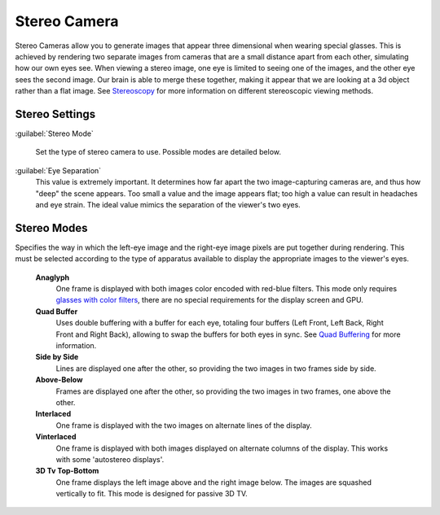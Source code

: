 
Stereo Camera
=============


Stereo Cameras allow you to generate images that appear three dimensional when wearing special
glasses. This is achieved by rendering two separate images from cameras that are a small
distance apart from each other, simulating how our own eyes see. When viewing a stereo image,
one eye is limited to seeing one of the images, and the other eye sees the second image.
Our brain is able to merge these together,
making it appear that we are looking at a 3d object rather than a flat image.
See `Stereoscopy <http://en.wikipedia.org/wiki/Stereoscopy>`__
for more information on different stereoscopic viewing methods.


Stereo Settings
---------------

:guilabel:`Stereo Mode`

.. figure:: /images/Manual-GameEngine-Stereo-Panel.jpg


   Set the type of stereo camera to use. Possible modes are detailed below.

:guilabel:`Eye Separation`
   This value is extremely important. It determines how far apart the two image-capturing cameras are, and thus how "deep" the scene appears. Too small a value and the image appears flat; too high a value can result in headaches and eye strain. The ideal value mimics the separation of the viewer's two eyes.


Stereo Modes
------------

Specifies the way in which the left-eye image and the right-eye image pixels are put together
during rendering. This must be selected according to the type of apparatus available to
display the appropriate images to the viewer's eyes.
   **Anaglyph**
      One frame is displayed with both images color encoded with red-blue filters. This mode only requires `glasses with color filters <https://en.wikipedia.org/wiki/Stereoscopy#Color_anaglyph_systems>`__\ , there are no special requirements for the display screen and GPU.
   **Quad Buffer**
      Uses double buffering with a buffer for each eye, totaling four buffers (Left Front, Left Back, Right Front and Right Back), allowing to swap the buffers for both eyes in sync. See `Quad Buffering <https://en.wikipedia.org/wiki/Quad_buffering>`__ for more information.
   **Side by Side**
      Lines are displayed one after the other, so providing the two images in two frames side by side.
   **Above-Below**
      Frames are displayed one after the other, so providing the two images in two frames, one above the other.
   **Interlaced**
      One frame is displayed with the two images on alternate lines of the display.
   **Vinterlaced**
      One frame is displayed with both images displayed on alternate columns of the display. This works with some 'autostereo displays'.
   **3D Tv Top-Bottom**
      One frame displays the left image above and the right image below. The images are squashed vertically to fit. This mode is designed for passive 3D TV.


